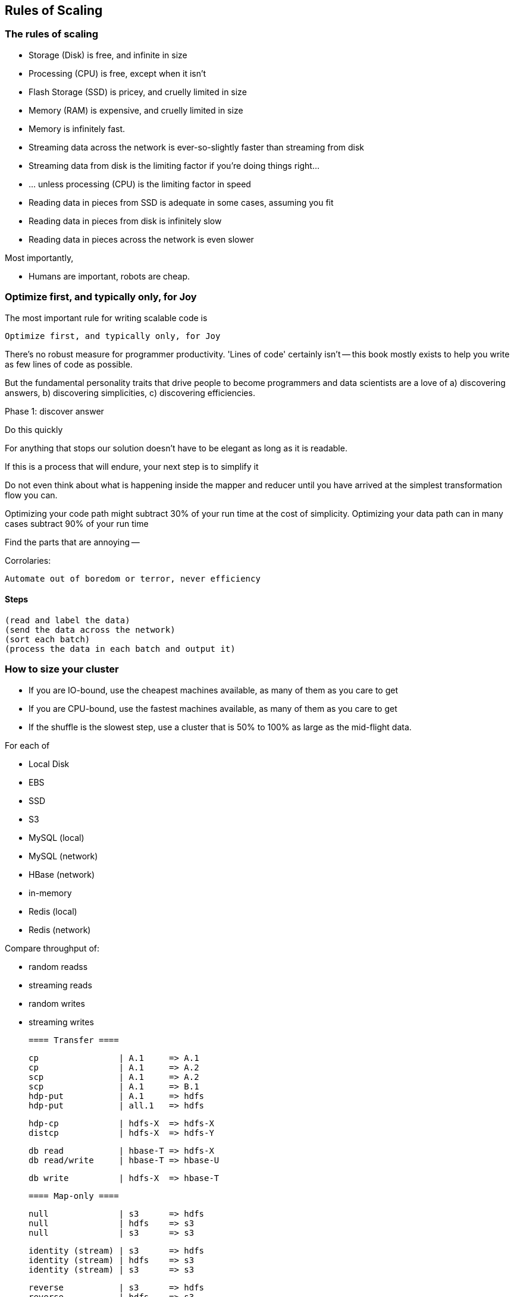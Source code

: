 == Rules of Scaling ==


=== The rules of scaling ===

* Storage (Disk)                             is free, and infinite in size 
* Processing (CPU)                           is free, except when it isn't
* Flash Storage (SSD)                        is pricey, and cruelly limited in size 
* Memory (RAM)                               is expensive, and cruelly limited in size 

* Memory                                     is infinitely fast.
* Streaming data across the network          is ever-so-slightly faster than streaming from disk
* Streaming data from disk                   is the limiting factor if you're doing things right...
* ... unless processing (CPU)                is the limiting factor in speed
* Reading data in pieces from SSD            is adequate in some cases, assuming you fit
* Reading data in pieces from disk           is infinitely slow
* Reading data in pieces across the network  is even slower

Most importantly,

* Humans are important, robots are cheap.
 
=== Optimize first, and typically only, for Joy ===

The most important rule for writing scalable code is

    Optimize first, and typically only, for Joy

There's no robust measure for programmer productivity. 'Lines of code' certainly isn't -- this book mostly exists to help you write as few lines of code as possible.

But the fundamental personality traits that drive people to become programmers and data scientists are a love of a) discovering answers, b) discovering simplicities, c) discovering efficiencies.

Phase 1: discover answer

Do this quickly 

For anything that stops our solution doesn't have to be elegant as long as it is readable.

If this is a process that will endure, your next step is to simplify it

Do not even think about what is happening inside the mapper and reducer until you have arrived at the simplest transformation flow you can.

Optimizing your code path might subtract 30% of your run time at the cost of simplicity.
Optimizing your data path can in many cases subtract 90% of your run time

Find the parts that are annoying -- 

Corrolaries:

    Automate out of boredom or terror, never efficiency


==== Steps ====

    (read and label the data)
    (send the data across the network)
    (sort each batch)
    (process the data in each batch and output it)


=== How to size your cluster ===

* If you are IO-bound, use the cheapest machines available, as many of them as you care to get
* If you are CPU-bound, use the fastest machines available, as many of them as you care to get
* If the shuffle is the slowest step, use a cluster that is 50% to 100% as large as the mid-flight data.

For each of 

* Local Disk
* EBS
* SSD
* S3
* MySQL (local)
* MySQL (network)
* HBase (network)
* in-memory
* Redis (local)
*  Redis (network)

Compare throughput of:

* random readss    
* streaming reads  
* random writes 
* streaming writes

	==== Transfer ====

	cp                | A.1     => A.1
	cp                | A.1     => A.2
	scp               | A.1     => A.2
	scp               | A.1     => B.1
	hdp-put           | A.1     => hdfs
	hdp-put           | all.1   => hdfs

	hdp-cp            | hdfs-X  => hdfs-X
	distcp            | hdfs-X  => hdfs-Y

	db read           | hbase-T => hdfs-X
	db read/write     | hbase-T => hbase-U

	db write          | hdfs-X  => hbase-T

	==== Map-only ====

	null              | s3      => hdfs
	null              | hdfs    => s3
	null              | s3      => s3

	identity (stream) | s3      => hdfs
	identity (stream) | hdfs    => s3
	identity (stream) | s3      => s3

	reverse           | s3      => hdfs
	reverse           | hdfs    => s3
	reverse           | s3      => s3

	pig_latin         | s3      => hdfs
	pig_latin         | hdfs    => s3
	pig_latin         | s3      => s3

	=== Reduce ===

	partitioned sort  | hdfs    => hdfs
	partitioned sort  | s3      => hdfs
	partitioned sort  | hdfs    => s3
	partitioned sort  | s3      => s3

	total sort        | hdfs    => hdfs

=== Big Midflight Output ===


=== Many Midflight Records ===

adjacency list 

=== Big Reduce Output ===

cross | hdfs => hdfs

=== High CPU ===

bcrypt line       | hdfs => hdfs



